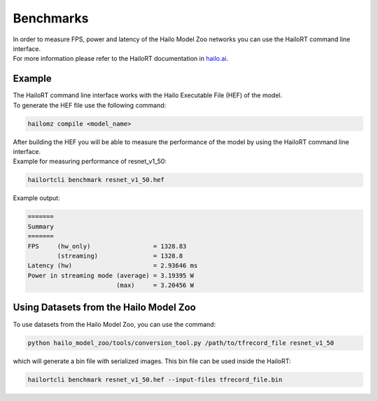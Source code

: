 Benchmarks
==========

| In order to measure FPS, power and latency of the Hailo Model Zoo networks you can use the HailoRT command line interface.
| For more information please refer to the HailoRT documentation in `hailo.ai <https://hailo.ai/>`_.

Example
-------

| The HailoRT command line interface works with the Hailo Executable File (HEF) of the model. 
| To generate the HEF file use the following command:

.. code-block::

   hailomz compile <model_name>

| After building the HEF you will be able to measure the performance of the model by using the HailoRT command line interface. 
| Example for measuring performance of resnet_v1_50:

.. code-block::

   hailortcli benchmark resnet_v1_50.hef

Example output:

.. code-block::

   =======
   Summary
   =======
   FPS     (hw_only)                 = 1328.83
           (streaming)               = 1328.8
   Latency (hw)                      = 2.93646 ms
   Power in streaming mode (average) = 3.19395 W
                           (max)     = 3.20456 W


Using Datasets from the Hailo Model Zoo
---------------------------------------

To use datasets from the Hailo Model Zoo, you can use the command:

.. code-block::

   python hailo_model_zoo/tools/conversion_tool.py /path/to/tfrecord_file resnet_v1_50

which will generate a bin file with serialized images. This bin file can be used inside the HailoRT:

.. code-block::

   hailortcli benchmark resnet_v1_50.hef --input-files tfrecord_file.bin
